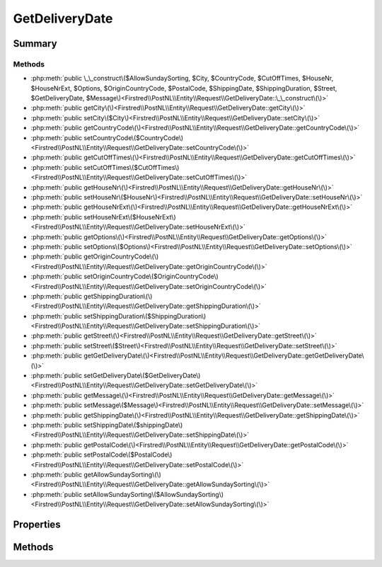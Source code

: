 .. rst-class:: phpdoctorst

.. role:: php(code)
	:language: php


GetDeliveryDate
===============


.. php:namespace:: Firstred\PostNL\Entity\Request

.. php:class:: GetDeliveryDate


	:Parent:
		:php:class:`Firstred\\PostNL\\Entity\\AbstractEntity`
	


Summary
-------

Methods
~~~~~~~

* :php:meth:`public \_\_construct\($AllowSundaySorting, $City, $CountryCode, $CutOffTimes, $HouseNr, $HouseNrExt, $Options, $OriginCountryCode, $PostalCode, $ShippingDate, $ShippingDuration, $Street, $GetDeliveryDate, $Message\)<Firstred\\PostNL\\Entity\\Request\\GetDeliveryDate::\_\_construct\(\)>`
* :php:meth:`public getCity\(\)<Firstred\\PostNL\\Entity\\Request\\GetDeliveryDate::getCity\(\)>`
* :php:meth:`public setCity\($City\)<Firstred\\PostNL\\Entity\\Request\\GetDeliveryDate::setCity\(\)>`
* :php:meth:`public getCountryCode\(\)<Firstred\\PostNL\\Entity\\Request\\GetDeliveryDate::getCountryCode\(\)>`
* :php:meth:`public setCountryCode\($CountryCode\)<Firstred\\PostNL\\Entity\\Request\\GetDeliveryDate::setCountryCode\(\)>`
* :php:meth:`public getCutOffTimes\(\)<Firstred\\PostNL\\Entity\\Request\\GetDeliveryDate::getCutOffTimes\(\)>`
* :php:meth:`public setCutOffTimes\($CutOffTimes\)<Firstred\\PostNL\\Entity\\Request\\GetDeliveryDate::setCutOffTimes\(\)>`
* :php:meth:`public getHouseNr\(\)<Firstred\\PostNL\\Entity\\Request\\GetDeliveryDate::getHouseNr\(\)>`
* :php:meth:`public setHouseNr\($HouseNr\)<Firstred\\PostNL\\Entity\\Request\\GetDeliveryDate::setHouseNr\(\)>`
* :php:meth:`public getHouseNrExt\(\)<Firstred\\PostNL\\Entity\\Request\\GetDeliveryDate::getHouseNrExt\(\)>`
* :php:meth:`public setHouseNrExt\($HouseNrExt\)<Firstred\\PostNL\\Entity\\Request\\GetDeliveryDate::setHouseNrExt\(\)>`
* :php:meth:`public getOptions\(\)<Firstred\\PostNL\\Entity\\Request\\GetDeliveryDate::getOptions\(\)>`
* :php:meth:`public setOptions\($Options\)<Firstred\\PostNL\\Entity\\Request\\GetDeliveryDate::setOptions\(\)>`
* :php:meth:`public getOriginCountryCode\(\)<Firstred\\PostNL\\Entity\\Request\\GetDeliveryDate::getOriginCountryCode\(\)>`
* :php:meth:`public setOriginCountryCode\($OriginCountryCode\)<Firstred\\PostNL\\Entity\\Request\\GetDeliveryDate::setOriginCountryCode\(\)>`
* :php:meth:`public getShippingDuration\(\)<Firstred\\PostNL\\Entity\\Request\\GetDeliveryDate::getShippingDuration\(\)>`
* :php:meth:`public setShippingDuration\($ShippingDuration\)<Firstred\\PostNL\\Entity\\Request\\GetDeliveryDate::setShippingDuration\(\)>`
* :php:meth:`public getStreet\(\)<Firstred\\PostNL\\Entity\\Request\\GetDeliveryDate::getStreet\(\)>`
* :php:meth:`public setStreet\($Street\)<Firstred\\PostNL\\Entity\\Request\\GetDeliveryDate::setStreet\(\)>`
* :php:meth:`public getGetDeliveryDate\(\)<Firstred\\PostNL\\Entity\\Request\\GetDeliveryDate::getGetDeliveryDate\(\)>`
* :php:meth:`public setGetDeliveryDate\($GetDeliveryDate\)<Firstred\\PostNL\\Entity\\Request\\GetDeliveryDate::setGetDeliveryDate\(\)>`
* :php:meth:`public getMessage\(\)<Firstred\\PostNL\\Entity\\Request\\GetDeliveryDate::getMessage\(\)>`
* :php:meth:`public setMessage\($Message\)<Firstred\\PostNL\\Entity\\Request\\GetDeliveryDate::setMessage\(\)>`
* :php:meth:`public getShippingDate\(\)<Firstred\\PostNL\\Entity\\Request\\GetDeliveryDate::getShippingDate\(\)>`
* :php:meth:`public setShippingDate\($shippingDate\)<Firstred\\PostNL\\Entity\\Request\\GetDeliveryDate::setShippingDate\(\)>`
* :php:meth:`public getPostalCode\(\)<Firstred\\PostNL\\Entity\\Request\\GetDeliveryDate::getPostalCode\(\)>`
* :php:meth:`public setPostalCode\($PostalCode\)<Firstred\\PostNL\\Entity\\Request\\GetDeliveryDate::setPostalCode\(\)>`
* :php:meth:`public getAllowSundaySorting\(\)<Firstred\\PostNL\\Entity\\Request\\GetDeliveryDate::getAllowSundaySorting\(\)>`
* :php:meth:`public setAllowSundaySorting\($AllowSundaySorting\)<Firstred\\PostNL\\Entity\\Request\\GetDeliveryDate::setAllowSundaySorting\(\)>`


Properties
----------

.. php:attr:: protected static AllowSundaySorting

	:Type: bool | null 


.. php:attr:: protected static City

	:Type: string | null 


.. php:attr:: protected static CountryCode

	:Type: string | null 


.. php:attr:: protected static CutOffTimes

	:Type: :any:`\\Firstred\\PostNL\\Entity\\CutOffTime\[\] <Firstred\\PostNL\\Entity\\CutOffTime>` | null 


.. php:attr:: protected static HouseNr

	:Type: string | null 


.. php:attr:: protected static HouseNrExt

	:Type: string | null 


.. php:attr:: protected static Options

	:Type: string[] | null 


.. php:attr:: protected static OriginCountryCode

	:Type: string | null 


.. php:attr:: protected static PostalCode

	:Type: string | null 


.. php:attr:: protected static ShippingDate

	:Type: :any:`\\DateTimeInterface <DateTimeInterface>` | null 


.. php:attr:: protected static ShippingDuration

	:Type: string | null 


.. php:attr:: protected static Street

	:Type: string | null 


.. php:attr:: protected static GetDeliveryDate

	:Type: self | null 


.. php:attr:: protected static Message

	:Type: :any:`\\Firstred\\PostNL\\Entity\\Message\\Message <Firstred\\PostNL\\Entity\\Message\\Message>` | null 


Methods
-------

.. rst-class:: public

	.. php:method:: public __construct( $AllowSundaySorting=null, $City=null, $CountryCode=null, $CutOffTimes=null, $HouseNr=null, $HouseNrExt=null, $Options=null, $OriginCountryCode=null, $PostalCode=null, \\DateTimeInterface|string|null $ShippingDate=null, $ShippingDuration=null, $Street=null, $GetDeliveryDate=null, $Message=null)
	
		
		:Throws: :any:`\\Firstred\\PostNL\\Exception\\InvalidArgumentException <Firstred\\PostNL\\Exception\\InvalidArgumentException>` 
	
	

.. rst-class:: public

	.. php:method:: public getCity()
	
		
		:Returns: string | null 
	
	

.. rst-class:: public

	.. php:method:: public setCity( $City)
	
		
		:Parameters:
			* **$City** (string | null)  

		
		:Returns: static 
	
	

.. rst-class:: public

	.. php:method:: public getCountryCode()
	
		
		:Returns: string | null 
	
	

.. rst-class:: public

	.. php:method:: public setCountryCode( $CountryCode)
	
		
		:Parameters:
			* **$CountryCode** (string | null)  

		
		:Returns: static 
	
	

.. rst-class:: public

	.. php:method:: public getCutOffTimes()
	
		
		:Returns: array | null 
	
	

.. rst-class:: public

	.. php:method:: public setCutOffTimes( $CutOffTimes)
	
		
		:Parameters:
			* **$CutOffTimes** (array | null)  

		
		:Returns: static 
	
	

.. rst-class:: public

	.. php:method:: public getHouseNr()
	
		
		:Returns: string | null 
	
	

.. rst-class:: public

	.. php:method:: public setHouseNr( $HouseNr)
	
		
		:Parameters:
			* **$HouseNr** (string | null)  

		
		:Returns: static 
	
	

.. rst-class:: public

	.. php:method:: public getHouseNrExt()
	
		
		:Returns: string | null 
	
	

.. rst-class:: public

	.. php:method:: public setHouseNrExt( $HouseNrExt)
	
		
		:Parameters:
			* **$HouseNrExt** (string | null)  

		
		:Returns: static 
	
	

.. rst-class:: public

	.. php:method:: public getOptions()
	
		
		:Returns: array | null 
	
	

.. rst-class:: public

	.. php:method:: public setOptions( $Options)
	
		
		:Parameters:
			* **$Options** (array | null)  

		
		:Returns: static 
	
	

.. rst-class:: public

	.. php:method:: public getOriginCountryCode()
	
		
		:Returns: string | null 
	
	

.. rst-class:: public

	.. php:method:: public setOriginCountryCode( $OriginCountryCode)
	
		
		:Parameters:
			* **$OriginCountryCode** (string | null)  

		
		:Returns: static 
	
	

.. rst-class:: public

	.. php:method:: public getShippingDuration()
	
		
		:Returns: string | null 
	
	

.. rst-class:: public

	.. php:method:: public setShippingDuration( $ShippingDuration)
	
		
		:Parameters:
			* **$ShippingDuration** (string | null)  

		
		:Returns: static 
	
	

.. rst-class:: public

	.. php:method:: public getStreet()
	
		
		:Returns: string | null 
	
	

.. rst-class:: public

	.. php:method:: public setStreet( $Street)
	
		
		:Parameters:
			* **$Street** (string | null)  

		
		:Returns: static 
	
	

.. rst-class:: public

	.. php:method:: public getGetDeliveryDate()
	
		
		:Returns: static | null 
	
	

.. rst-class:: public

	.. php:method:: public setGetDeliveryDate( $GetDeliveryDate)
	
		
		:Parameters:
			* **$GetDeliveryDate** (:any:`Firstred\\PostNL\\Entity\\Request\\GetDeliveryDate <Firstred\\PostNL\\Entity\\Request\\GetDeliveryDate>` | null)  

		
		:Returns: static 
	
	

.. rst-class:: public

	.. php:method:: public getMessage()
	
		
		:Returns: :any:`\\Firstred\\PostNL\\Entity\\Message\\Message <Firstred\\PostNL\\Entity\\Message\\Message>` | null 
	
	

.. rst-class:: public

	.. php:method:: public setMessage( $Message)
	
		
		:Parameters:
			* **$Message** (:any:`Firstred\\PostNL\\Entity\\Message\\Message <Firstred\\PostNL\\Entity\\Message\\Message>` | null)  

		
		:Returns: static 
	
	

.. rst-class:: public

	.. php:method:: public getShippingDate()
	
		
		:Returns: :any:`\\DateTimeInterface <DateTimeInterface>` | null 
	
	

.. rst-class:: public

	.. php:method:: public setShippingDate(\\DateTimeInterface|string|null $shippingDate=null)
	
		
		:Throws: :any:`\\Firstred\\PostNL\\Exception\\InvalidArgumentException <Firstred\\PostNL\\Exception\\InvalidArgumentException>` 
		:Since: 1.2.0 
	
	

.. rst-class:: public

	.. php:method:: public getPostalCode()
	
		
		:Returns: string | null 
	
	

.. rst-class:: public

	.. php:method:: public setPostalCode( $PostalCode=null)
	
		
		:Parameters:
			* **$PostalCode** (string | null)  

		
		:Returns: static 
	
	

.. rst-class:: public

	.. php:method:: public getAllowSundaySorting()
	
		
		:Returns: bool | null 
	
	

.. rst-class:: public

	.. php:method:: public setAllowSundaySorting(bool|int|string|null $AllowSundaySorting=null)
	
		
		:Since: 1.0.0 
		:Since: 1.0.0 
	
	


